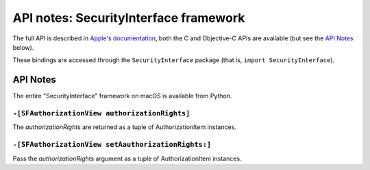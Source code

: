 API notes: SecurityInterface framework
=======================================

The full API is described in `Apple's documentation`__, both
the C and Objective-C APIs are available (but see the `API Notes`_ below).

.. __: https://developer.apple.com/documentation/securityinterface?language=objc

These bindings are accessed through the ``SecurityInterface`` package (that is, ``import SecurityInterface``).


API Notes
---------

The entire "SecurityInterface" framework on macOS is available from Python.

``-[SFAuthorizationView authorizationRights]``
..............................................

The *authorizationRights* are returned as a tuple of AuthorizationItem instances.

``-[SFAuthorizationView setAauthorizationRights:]``
...................................................

Pass the *authorizationRights* argument as a tuple of AuthorizationItem instances.
